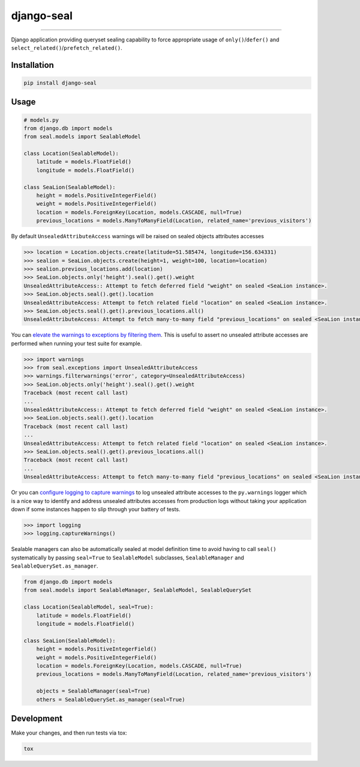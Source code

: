 django-seal
===========

.. image:: https://publicdomainvectors.org/photos/Seal2.png
    :target: https://publicdomainvectors.org
    :alt: Seal

------------

.. image:: https://github.com/charettes/django-seal/workflows/Test/badge.svg
    :target: https://github.com/charettes/django-seal/actions
    :alt: Build Status

.. image:: https://coveralls.io/repos/github/charettes/django-seal/badge.svg?branch=master
    :target: https://coveralls.io/github/charettes/django-seal?branch=master
    :alt: Coverage status


Django application providing queryset sealing capability to force appropriate usage of ``only()``/``defer()`` and
``select_related()``/``prefetch_related()``.

Installation
------------

.. code:: sh

    pip install django-seal

Usage
-----

.. code:: python

    # models.py
    from django.db import models
    from seal.models import SealableModel

    class Location(SealableModel):
        latitude = models.FloatField()
        longitude = models.FloatField()

    class SeaLion(SealableModel):
        height = models.PositiveIntegerField()
        weight = models.PositiveIntegerField()
        location = models.ForeignKey(Location, models.CASCADE, null=True)
        previous_locations = models.ManyToManyField(Location, related_name='previous_visitors')

By default ``UnsealedAttributeAccess`` warnings will be raised on sealed objects attributes accesses

.. code:: python

    >>> location = Location.objects.create(latitude=51.585474, longitude=156.634331)
    >>> sealion = SeaLion.objects.create(height=1, weight=100, location=location)
    >>> sealion.previous_locations.add(location)
    >>> SeaLion.objects.only('height').seal().get().weight
    UnsealedAttributeAccess:: Attempt to fetch deferred field "weight" on sealed <SeaLion instance>.
    >>> SeaLion.objects.seal().get().location
    UnsealedAttributeAccess: Attempt to fetch related field "location" on sealed <SeaLion instance>.
    >>> SeaLion.objects.seal().get().previous_locations.all()
    UnsealedAttributeAccess: Attempt to fetch many-to-many field "previous_locations" on sealed <SeaLion instance>.

You can `elevate the warnings to exceptions by filtering them`_. This is useful to assert no unsealed attribute accesses are
performed when running your test suite for example.

.. code:: python

    >>> import warnings
    >>> from seal.exceptions import UnsealedAttributeAccess
    >>> warnings.filterwarnings('error', category=UnsealedAttributeAccess)
    >>> SeaLion.objects.only('height').seal().get().weight
    Traceback (most recent call last)
    ...
    UnsealedAttributeAccess:: Attempt to fetch deferred field "weight" on sealed <SeaLion instance>.
    >>> SeaLion.objects.seal().get().location
    Traceback (most recent call last)
    ...
    UnsealedAttributeAccess: Attempt to fetch related field "location" on sealed <SeaLion instance>.
    >>> SeaLion.objects.seal().get().previous_locations.all()
    Traceback (most recent call last)
    ...
    UnsealedAttributeAccess: Attempt to fetch many-to-many field "previous_locations" on sealed <SeaLion instance>.

Or you can `configure logging to capture warnings`_ to log unsealed attribute accesses to the ``py.warnings`` logger which is a
nice way to identify and address unsealed attributes accesses from production logs without taking your application down if some
instances happen to slip through your battery of tests.

.. code:: python

    >>> import logging
    >>> logging.captureWarnings()

.. _elevate the warnings to exceptions by filtering them: https://docs.python.org/3/library/warnings.html#warnings.filterwarnings
.. _configure logging to capture warnings: https://docs.python.org/3/library/logging.html#logging.captureWarnings

Sealable managers can also be automatically sealed at model definition time to avoid having to call ``seal()`` systematically
by passing ``seal=True`` to ``SealableModel`` subclasses, ``SealableManager`` and ``SealableQuerySet.as_manager``.

.. code-block:: python

    from django.db import models
    from seal.models import SealableManager, SealableModel, SealableQuerySet

    class Location(SealableModel, seal=True):
        latitude = models.FloatField()
        longitude = models.FloatField()

    class SeaLion(SealableModel):
        height = models.PositiveIntegerField()
        weight = models.PositiveIntegerField()
        location = models.ForeignKey(Location, models.CASCADE, null=True)
        previous_locations = models.ManyToManyField(Location, related_name='previous_visitors')

        objects = SealableManager(seal=True)
        others = SealableQuerySet.as_manager(seal=True)

Development
-----------

Make your changes, and then run tests via tox:

.. code:: sh

    tox
